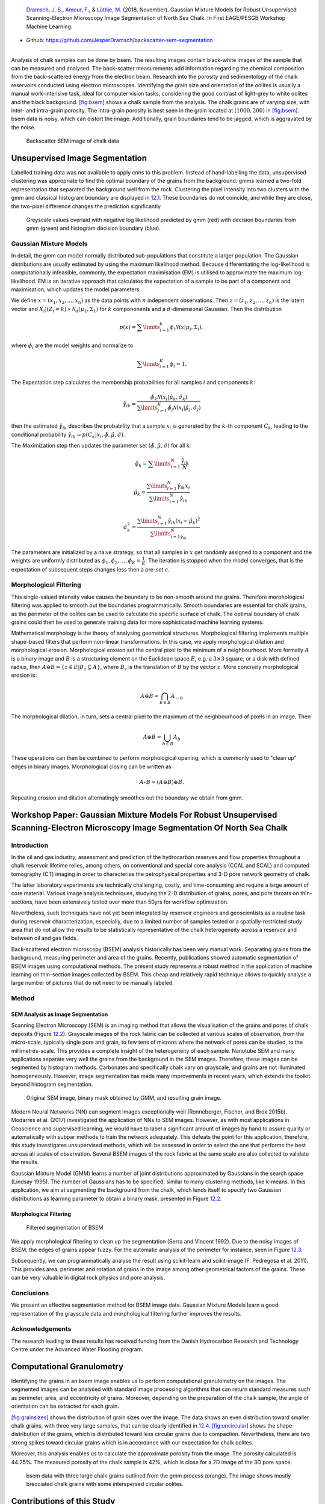 .. title: Unsupervised Geological Image Segmentation
.. slug: unsupervised-geological-image-segmentation
.. date: 2021-01-15 13:13:46 UTC
.. tags: 
.. category: 
.. link: 
.. description: 
.. type: text
.. has_math: yes
.. _sec:gaussian:

|image1| |image2| |image3| |image4|

   `Dramsch, J. S. <https://orcid.org/0000-0001-8273-905X>`__, `Amour,
   F. <https://orcid.org/0000-0003-0242-6569>`__, & `Lüthje,
   M. <https://orcid.org/0000-0003-2715-1653>`__ (2018, November).
   Gaussian Mixture Models for Robust Unsupervised Scanning-Electron
   Microscopy Image Segmentation of North Sea Chalk. In First EAGE/PESGB
   Workshop Machine Learning.

-  Github: https://github.com/JesperDramsch/backscatter-sem-segmentation

-----------

Analysis of chalk samples can be done by bsem. The resulting images
contain black-white images of the sample that can be measured and
analysed. The back-scatter measurements add information regarding the
chemical composition from the back-scattered energy from the electron
beam. Research into the porosity and sedimentology of the chalk
reservoirs conducted using electron microscopes. Identifying the grain
size and orientation of the oolites is usually a manual work-intensive
task, ideal for computer vision tasks, considering the good contrast of
light-grey to white oolites and the black background.
`[fig:bsem] <#fig:bsem>`__ shows a chalk sample from the analysis. The
chalk grains are of varying size, with inter- and intra-grain porosity.
The intra-grain porosity is best seen in the grain located at
:math:`(1000, 200)` in `[fig:bsem] <#fig:bsem>`__. bsem data is noisy,
which can distort the image. Additionally, grain boundaries tend to be
jagged, which is aggravated by the noise.

.. figure:: ../images/bsem-image.png
  :alt: Backscatter SEM image of chalk data
  :name: fig:BSEMchalk

  Backscatter SEM image of chalk data


Unsupervised Image Segmentation
-------------------------------

Labelled training data was not available to apply cnns to this problem.
Instead of hand-labelling the data, unsupervised clustering was
appropriate to find the optimal boundary of the grains from the
background. gmms learned a two-fold representation that separated the
background well from the rock. Clustering the pixel intensity into two
clusters with the gmm and classical histogram boundary are displayed in
`12.1 <#fig:GMMloglikelihood>`__. These boundaries do not coincide, and
while they are close, the two-pixel difference changes the prediction
significantly.

.. figure:: ../images/loglikelihood.png
  :alt: Greyscale values overlaid with negative log likelihood
   predicted by gmm (red) with decision boundaries from gmm (green) and
   histogram decision boundary (blue).
  :name: fig:GMMloglikelihood

  Greyscale values overlaid with negative log likelihood predicted by
  gmm (red) with decision boundaries from gmm (green) and histogram
  decision boundary (blue).

Gaussian Mixture Models
~~~~~~~~~~~~~~~~~~~~~~~

In detail, the gmm can model normally distributed sub-populations that
constitute a larger population. The Gaussian distributions are usually
estimated by using the maximum likelihood method. Because
differentiating the log-likelihood is computationally infeasible,
commonly, the expectation maximisation (EM) is utilised to approximate
the maximum log-likelihood. EM is an iterative approach that calculates
the expectation of a sample to be part of a component and maximisation,
which updates the model parameters.

We define :math:`{x} = (x_1, x_2, ..., x_n)` as the data points with
:math:`n` independent observations. Then
:math:`{z} = (z_1, z_2, ..., z_n)` is the latent vector and
:math:`X_i | (Z_i = k) \propto \mathcal{N}_d(\mu_1, \Sigma_1)` for
:math:`k` compononents and a :math:`d`-dimensional Gaussian. Then the
distribution

.. math:: p(x) = \sum\limits_{i=1}^k \phi_i \mathcal{N}({x}|{\mu}_i, \Sigma_i),

where :math:`\phi_i` are the model weights and normalize to

.. math:: \sum\limits_{i=1}^K \phi_i = 1.

The Expectation step calculates the membership probabilities for all
samples :math:`i` and components :math:`k`:

.. math:: \hat{\gamma}_{ik} = \frac{\hat{\phi}_k \mathcal{N}(x_i | \hat{\mu}_k, \hat{\sigma}_k)}{\sum\limits^K_{j=1}\hat{\phi}_j\mathcal{N}(x_i|\hat{\mu}_j, \hat{\sigma}_j)}

then the estimated :math:`\hat{\gamma}_{ik}` describes the probability
that a sample :math:`x_i` is generated by the :math:`k`-th component
:math:`C_k`, leading to the conditional probability
:math:`\hat{\gamma}_{ik} = p(C_k|x_i, \hat{\phi},\hat{\mu},\hat{\sigma})`.

The Maximization step then updates the parameter set
:math:`(\hat{\phi}, \hat{\mu}, \hat{\sigma})` for all k:

.. math:: \hat{\phi}_k = \sum\limits^N_{i=1} \frac{\hat{\gamma}_{ik}}{N}

.. math:: \hat{\mu}_k = \frac{\sum\limits^N_{i=1} \hat{\gamma}_{ik}x_i}{\sum\limits^N_{i=1} \hat{\gamma}_{ik}}

.. math:: \hat{\sigma}^2_k = \frac{\sum\limits^N_{i=1}\hat{\gamma}_{ik} (x_i - \hat{\mu}_k)^2}{\sum\limits^N_{i=1\hat{\gamma}_{ik}}}

The parameters are initialized by a naive strategy, so that all samples
in :math:`{x}` get randomly assigned to a component and the weights
are uniformly distributed as
:math:`\phi_1, \phi_2, ..., \phi_K = \frac{1}{K}`. The iteration is
stopped when the model converges, that is the expectation of subsequent
steps changes less then a pre-set :math:`\epsilon`.

Morphological Filtering
~~~~~~~~~~~~~~~~~~~~~~~

This single-valued intensity value causes the boundary to be non-smooth
around the grains. Therefore morphological filtering was applied to
smooth out the boundaries programmatically. Smooth boundaries are
essential for chalk grains, as the perimeter of the oolites can be used
to calculate the specific surface of chalk. The optimal boundary of
chalk grains could then be used to generate training data for more
sophisticated machine learning systems.

Mathematical morphology is the theory of analysing geometrical
structures. Morphological filtering implements multiple shape-based
filters that perform non-linear transformations. In this case, we apply
morphological dilation and morphological erosion. Morphological erosion
set the central pixel to the minimum of a neighbourhood. More formally
:math:`A` is a binary image and :math:`B` is a structuring element on
the Euclidean space :math:`E`, e.g. a :math:`3\times3` square, or a disk
with defined radius, then
:math:`A \ominus B = \{z\in E | B_{z} \subseteq A\}`, where :math:`B_z`
is the translation of :math:`B` by the vector :math:`z`. More concisely
morphological erosion is:

.. math:: A \ominus B = \bigcap_{b \in B} A_{-b}

The morphological dilation, in turn, sets a central pixel to the maximum
of the neighbourhood of pixels in an image. Then

.. math:: A \oplus B = \bigcup_{b \in B} A_b

These operations can then be combined to perform morphological opening,
which is commonly used to "clean up" edges in binary images.
Morphological closing can be written as

.. math:: A \circ B  = (A \ominus B) \oplus B.

Repeating erosion and dilation alternatingly smoothes out the boundary
we obtain from gmm.

Workshop Paper: Gaussian Mixture Models For Robust Unsupervised Scanning-Electron Microscopy Image Segmentation Of North Sea Chalk
----------------------------------------------------------------------------------------------------------------------------------

Introduction
~~~~~~~~~~~~

In the oil and gas industry, assessment and prediction of the
hydrocarbon reserves and flow properties throughout a chalk reservoir
lifetime relies, among others, on conventional and special core analysis
(CCAL and SCAL) and computed tomography (CT) imaging in order to
characterise the petrophysical properties and 3-D pore network geometry
of chalk.

The latter laboratory experiments are technically challenging, costly,
and time-consuming and require a large amount of core material. Various
image analysis techniques, studying the 2-D distribution of grains,
pores, and pore throats on thin-sections, have been extensively tested
over more than 50yrs for workflow optimization.

Nevertheless, such techniques have not yet been integrated by reservoir
engineers and geoscientists as a routine task during reservoir
characterization, especially, due to a limited number of samples tested
or a spatially-restricted study area that do not allow the results to be
statistically representative of the chalk heterogeneity across a
reservoir and between oil and gas fields.

Back-scattered electron microscopy (BSEM) analysis historically has been
very manual work. Separating grains from the background, measuring
perimeter and area of the grains. Recently, publications showed
automatic segmentation of BSEM images using computational methods. The
present study represents a robust method in the application of machine
learning on thin-section images collected by BSEM. This cheap and
relatively rapid technique allows to quickly analyse a large number of
pictures that do not need to be manually labeled.

Method
~~~~~~

SEM Analysis as Image Segmentation
^^^^^^^^^^^^^^^^^^^^^^^^^^^^^^^^^^

Scanning Electron Microscopy (SEM) is an imaging method that allows the
visualisation of the grains and pores of chalk deposits
(Figure `12.2 <#gauss:fig:segment>`__). Grayscale images of the rock
fabric can be collected at various scales of observation, from the
micro-scale, typically single pore and grain, to few tens of microns
where the network of pores can be studied, to the millimetres-scale.
This provides a complete insight of the heterogeneity of each sample.
Nanotube SEM and many applications separate very well the grains from
the background in the SEM images. Therefore, these images can be
segmented by histogram methods. Carbonates and specifically chalk vary
on grayscale, and grains are not illuminated homogeneously. However,
image segmentation has made many improvements in recent years, which
extends the toolkit beyond histogram segmentation.

.. figure:: ../images/segmentation.png
  :alt: Original SEM image, binary mask obtained by GMM, and resulting grain image.
  :name: gauss:fig:segment

  Original SEM image, binary mask obtained by GMM, and resulting grain image.

Modern Neural Networks (NN) can segment images exceptionally well
(Ronneberger, Fischer, and Brox 2015b). Modarres et al. (2017)
investigated the application of NNs to SEM images. However, as with most
applications in Geoscience and supervised learning, we would have to
label a significant amount of images by hand to assure quality or
automatically with subpar methods to train the network adequately. This
defeats the point for this application, therefore, this study
investigates unsupervised methods, which will be assessed in order to
select the one that performs the best across all scales of observation.
Several BSEM images of the rock fabric at the same scale are also
collected to validate the results.

Gaussian Mixture Model (GMM) learns a number of joint distributions
approximated by Gaussians in the search space (Lindsay 1995). The number
of Gaussians has to be specified, similar to many clustering methods,
like k-means. In this application, we aim at segmenting the background
from the chalk, which lends itself to specify two Gaussian distributions
as learning parameter to obtain a binary mask, presented in
Figure `12.2 <#gauss:fig:segment>`__.

.. _morphological-filtering-1:

Morphological Filtering
^^^^^^^^^^^^^^^^^^^^^^^

.. figure:: ../images/segmentation_small.png
  :alt: Filtered segmentation of BSEM
  :name: gauss:fig:filtsem

  Filtered segmentation of BSEM

We apply morphological filtering to clean up the segmentation (Serra and
Vincent 1992). Due to the noisy images of BSEM, the edges of grains
appear fuzzy. For the automatic analysis of the perimeter for instance,
seen in Figure `12.3 <#gauss:fig:filtsem>`__.

Subsequently, we can programmatically analyse the result using
scikit-learn and scikit-image (F. Pedregosa et al. 2011). This provides
area, perimeter and rotation of grains in the image among other
geometrical factors of the grains. These can be very valuable in digital
rock physics and pore analysis.

Conclusions
~~~~~~~~~~~

We present an effective segmentation method for BSEM image data.
Gaussian Mixture Models learn a good representation of the grayscale
data and morphological filtering further improves the results.

.. _acknowledgements-1:

Acknowledgements
~~~~~~~~~~~~~~~~

The research leading to these results has received funding from the
Danish Hydrocarbon Research and Technology Centre under the Advanced
Water Flooding program.

Computational Granulometry
--------------------------

Identifying the grains in an bsem image enables us to perform
computational granulometry on the images. The segmented images can be
analysed with standard image processing algorithms that can return
standard measures such as perimeter, area, and eccentricity of grains.
Moreover, depending on the preparation of the chalk sample, the angle of
orientation can be extracted for each grain.

`[fig:grainsizes] <#fig:grainsizes>`__ shows the distribution of grain
sizes over the image. The data shows an even distribution toward smaller
chalk grains, with three very large samples, that can be clearly
identified in `12.4 <#fig:threelargebsem>`__.
`[fig:uncircular] <#fig:uncircular>`__ shows the shape distribution of
the grains, which is distributed toward less circular grains due to
compaction. Nevertheless, there are two strong spikes toward circular
grains which is in accordance with our expectation for chalk oolites.

 

Moreover, this analysis enables us to calculate the approximate porosity
from the image. The porosity calculated is 44.25%. The measured porosity
of the chalk sample is 42%, which is close for a 2D image of the 3D pore
space.

.. figure:: ../images/SEMGranulometryFocus.png
  :alt: bsem data with three large chalk grains outlined from the gmm
   process (orange). The image shows mostly brecciated chalk grains with
   some interspersed circular oolites.
  :name: fig:threelargebsem

  bsem data with three large chalk grains outlined from the gmm process
  (orange). The image shows mostly brecciated chalk grains with some
  interspersed circular oolites.

.. _contributions-of-this-study-1:

Contributions of this Study
---------------------------

This study introduced unsupervised gmm clustering for chalk grain bsem
image segmentation. Overall, the method shows a very good separation of
the grains from the background in the image. The method performs well on
images with varying lightness, due to the unsupervised nature of the gmm
algorithm. This model, however, benefits from the contrast between the
light chalk grains and the dark background. Nevertheless, it does
outperform classical methods, i.e. a histogram-based analysis.

Morphological filtering improves the segmentation of the image. The
morphological filtering application is computationally efficient and
reliable in removing small scale variations in the data. The
morphological opening smoothes the boundaries between the grain and the
background and remove small grains and possible noise from the binary
labels.

These binary labels enable computational granulometry on the grain data.
This data has good accordance with the image data, as well as measured
porosity on the rock sample. Finally, this method can be used to
generate labels for more complex machine learning models, i.e. cnns.

The code of this analysis is published under .

.. |image1| image:: https://img.shields.io/badge/PDF-Download-important
   :target: ../2018.2.pdf
.. |image2| image:: https://img.shields.io/github/repo-size/JesperDramsch/backscatter-sem-segmentation
   :target: https://github.com/JesperDramsch/backscatter-sem-segmentation
.. |image3| image:: https://img.shields.io/badge/talk-presentation-informational
   :target: https://doi.org/10.6084/m9.figshare.7421489.v1
.. |image4| image:: https://img.shields.io/badge/license-MIT-green
